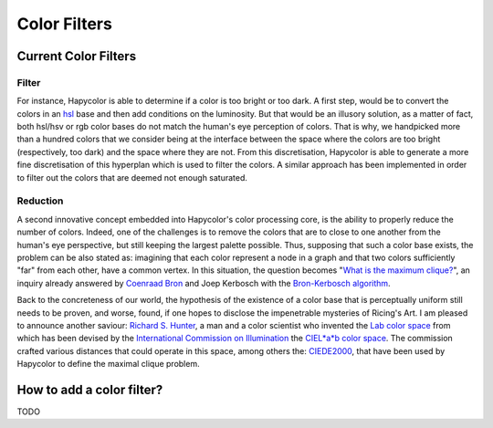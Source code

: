 Color Filters
=====================

Current Color Filters
---------------------

.. _filter_label:

Filter
^^^^^^
For instance, Hapycolor is able to determine if a color is too bright or too dark. A first step, would be to convert the
colors in an `hsl <https://en.wikipedia.org/wiki/HSL_and_HSV>`_ base and then add conditions on the luminosity. But that
would be an illusory solution, as a matter of fact, both hsl/hsv or rgb color bases do not match the human's eye perception
of colors. That is why, we handpicked more than a hundred colors that we consider being at the interface between the space
where the colors are too bright (respectively, too dark) and the space where they are not. From this discretisation, Hapycolor
is able to generate a more fine discretisation of this hyperplan which is used to filter the colors.
A similar approach has been implemented in order to filter out the colors that are deemed not enough saturated.

.. _reduction_label:

Reduction
^^^^^^^^^
A second innovative concept embedded into Hapycolor's color processing core, is the ability to properly reduce the number
of colors. Indeed, one of the challenges is to remove the colors that are to close to one another from the human's eye
perspective, but still keeping the largest palette possible. Thus, supposing that such a color base exists, the problem
can be also stated as: imagining that each color represent a node in a graph and that two colors sufficiently "far" from each other,
have a common vertex. In this situation, the question becomes
"`What is the maximum clique? <https://en.wikipedia.org/wiki/Clique_problem#Finding_a_single_maximal_clique>`_",
an inquiry already answered by `Coenraad Bron <https://en.wikipedia.org/wiki/Coenraad_Bron>`_ and Joep Kerbosch with the
`Bron-Kerbosch algorithm <https://en.wikipedia.org/wiki/Bron%E2%80%93Kerbosch_algorithm>`_.

Back to the concreteness of our world, the hypothesis of the existence of a color base that is perceptually uniform still
needs to be proven, and worse, found, if one hopes to disclose the impenetrable mysteries of Ricing's Art. I am pleased
to announce another saviour: `Richard S. Hunter <https://en.wikipedia.org/wiki/Richard_S._Hunter>`_, a man and a color
scientist who invented the `Lab color space <https://en.wikipedia.org/wiki/Lab_color_space>`_ from which has been devised
by the `International Commission on Illumination <https://en.wikipedia.org/wiki/International_Commission_on_Illumination>`_
the `CIEL*a*b color space <https://en.wikipedia.org/wiki/CIELUV>`_. The commission crafted various distances that could
operate in this space, among others the: `CIEDE2000 <https://en.wikipedia.org/wiki/Color_difference#CIEDE2000>`_, that have
been used by Hapycolor to define the maximal clique problem.

How to add a color filter?
--------------------------
TODO
